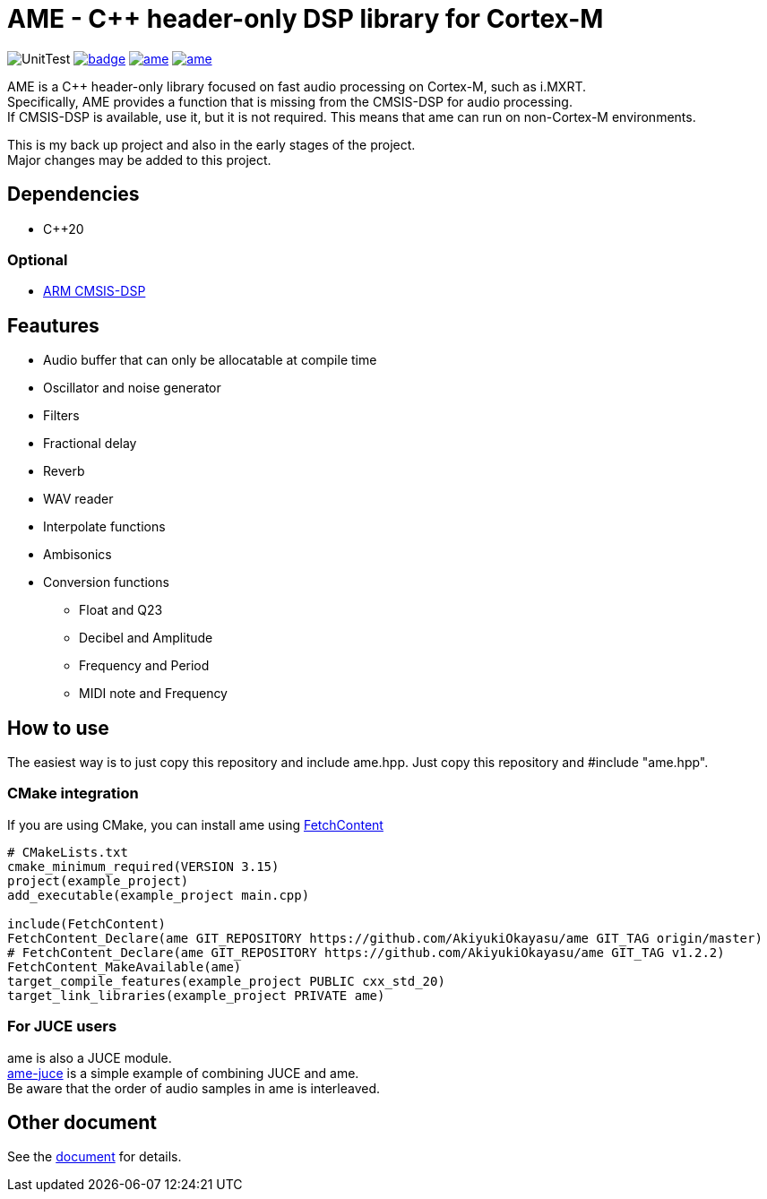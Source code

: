 = AME - C++ header-only DSP library for Cortex-M

image:https://github.com/AkiyukiOkayasu/ame/actions/workflows/cmake.yml/badge.svg[UnitTest] image:https://github.com/AkiyukiOkayasu/ame/actions/workflows/doxygen.yml/badge.svg[link=https://akiyukiokayasu.github.io/ame/] image:https://img.shields.io/github/v/release/AkiyukiOkayasu/ame[link=https://github.com/AkiyukiOkayasu/ame/releases/latest] image:https://img.shields.io/github/license/AkiyukiOkayasu/ame[link=LICENSE] 

AME is a C++ header-only library focused on fast audio processing on Cortex-M, such as i.MXRT. +
Specifically, AME provides a function that is missing from the CMSIS-DSP for audio processing. +
If CMSIS-DSP is available, use it, but it is not required. This means that ame can run on non-Cortex-M environments. +

This is my back up project and also in the early stages of the project.  +
Major changes may be added to this project. +

== Dependencies
* C++20

=== Optional
* https://arm-software.github.io/CMSIS_5/DSP/html/index.html[ARM CMSIS-DSP] +


== Feautures
* Audio buffer that can only be allocatable at compile time
* Oscillator and noise generator
* Filters
* Fractional delay
* Reverb
* WAV reader
* Interpolate functions
* Ambisonics
* Conversion functions
** Float and Q23
** Decibel and Amplitude
** Frequency and Period
** MIDI note and Frequency


== How to use
The easiest way is to just copy this repository and include ame.hpp.
Just copy this repository and #include "ame.hpp".

=== CMake integration
If you are using CMake, you can install ame using https://cmake.org/cmake/help/latest/module/FetchContent.html[FetchContent]
[source,cmake]
----
# CMakeLists.txt
cmake_minimum_required(VERSION 3.15)
project(example_project)
add_executable(example_project main.cpp)

include(FetchContent)
FetchContent_Declare(ame GIT_REPOSITORY https://github.com/AkiyukiOkayasu/ame GIT_TAG origin/master)
# FetchContent_Declare(ame GIT_REPOSITORY https://github.com/AkiyukiOkayasu/ame GIT_TAG v1.2.2)
FetchContent_MakeAvailable(ame)
target_compile_features(example_project PUBLIC cxx_std_20)
target_link_libraries(example_project PRIVATE ame)
----

=== For JUCE users
ame is also a JUCE module. +
https://github.com/AkiyukiOkayasu/ame-juce[ame-juce] is a simple example of combining JUCE and ame. +
Be aware that the order of audio samples in ame is interleaved. +


== Other document
See the https://akiyukiokayasu.github.io/ame/[document] for details.

